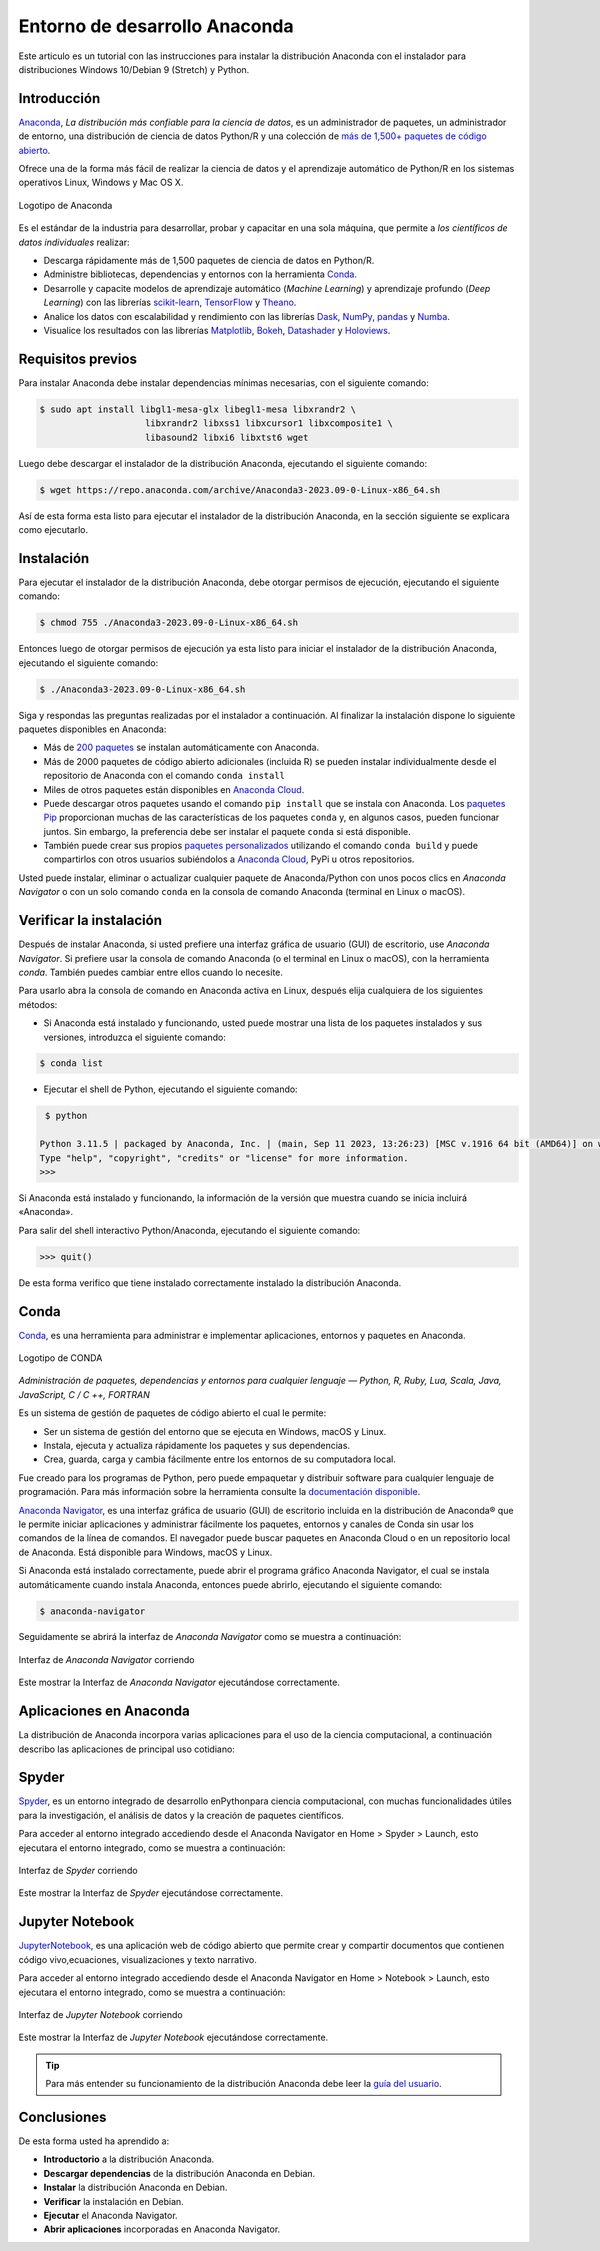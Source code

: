 .. -*- coding: utf-8 -*-


.. _python_anaconda:

Entorno de desarrollo Anaconda
------------------------------

Este articulo es un tutorial con las instrucciones para instalar la
distribución Anaconda con el instalador para distribuciones
Windows 10/Debian 9 (Stretch) y Python.

Introducción
............

`Anaconda <https://www.anaconda.com/>`__, *La distribución
más confiable para la ciencia de datos*, es un administrador
de paquetes, un administrador de entorno, una distribución
de ciencia de datos Python/R y una colección de `más de
1,500+ paquetes de código
abierto <https://docs.anaconda.com/free/anaconda/reference/packages/pkg-docs/>`__.

Ofrece una de la forma más fácil de realizar la ciencia de
datos y el aprendizaje automático de Python/R en los
sistemas operativos Linux, Windows y Mac OS X.

.. figure:: ../_static/images/anaconda_logo.png
    :target: ../_static/images/anaconda_logo.png
    :align: center
    :width: 50%
    :alt: Logotipo de Anaconda

    Logotipo de Anaconda

Es el estándar de la industria para desarrollar, probar y capacitar en
una sola máquina, que permite a *los científicos de datos individuales*
realizar:

-  Descarga rápidamente más de 1,500 paquetes de ciencia de
   datos en Python/R.

-  Administre bibliotecas, dependencias y entornos con la
   herramienta `Conda. <https://conda.io/en/latest/>`__

-  Desarrolle y capacite modelos de aprendizaje automático (*Machine Learning*)
   y aprendizaje profundo (*Deep Learning*) con las librerías
   `scikit-learn <https://scikit-learn.org/stable/>`__, `TensorFlow <https://www.tensorflow.org/>`__
   y `Theano <https://pypi.org/project/Theano/>`__.

-  Analice los datos con escalabilidad y rendimiento con las
   librerías `Dask <https://www.dask.org/>`__, `NumPy <https://numpy.org/>`__,
   `pandas <https://pandas.pydata.org/>`__ y `Numba <http://numba.pydata.org/>`__.

-  Visualice los resultados con las
   librerías `Matplotlib <https://matplotlib.org/>`__, `Bokeh <https://docs.bokeh.org/en/latest/>`__,
   `Datashader <https://datashader.org/>`__ y `Holoviews <https://holoviews.org/>`__.

Requisitos previos
..................

Para instalar Anaconda debe instalar dependencias mínimas
necesarias, con el siguiente comando:

.. code-block:: console

    $ sudo apt install libgl1-mesa-glx libegl1-mesa libxrandr2 \
                        libxrandr2 libxss1 libxcursor1 libxcomposite1 \
                        libasound2 libxi6 libxtst6 wget

Luego debe descargar el instalador de la distribución
Anaconda, ejecutando el siguiente comando:

.. code-block:: console

    $ wget https://repo.anaconda.com/archive/Anaconda3-2023.09-0-Linux-x86_64.sh

Así de esta forma esta listo para ejecutar el instalador de
la distribución Anaconda, en la sección siguiente se
explicara como ejecutarlo.


Instalación
...........

Para ejecutar el instalador de la distribución Anaconda,
debe otorgar permisos de ejecución, ejecutando el siguiente
comando:

.. code-block:: console

    $ chmod 755 ./Anaconda3-2023.09-0-Linux-x86_64.sh

Entonces luego de otorgar permisos de ejecución ya esta
listo para iniciar el instalador de la distribución
Anaconda, ejecutando el siguiente comando:

.. code-block:: console

    $ ./Anaconda3-2023.09-0-Linux-x86_64.sh

Siga y respondas las preguntas realizadas por el instalador
a continuación. Al finalizar la instalación dispone lo
siguiente paquetes disponibles en Anaconda:

-  Más de `200 paquetes <https://docs.anaconda.com/free/anaconda/reference/packages/pkg-docs/>`__
   se instalan automáticamente con Anaconda.

-  Más de 2000 paquetes de código abierto adicionales
   (incluida R) se pueden instalar individualmente desde el
   repositorio de Anaconda con el comando ``conda install``

-  Miles de otros paquetes están disponibles en `Anaconda
   Cloud <https://anaconda.org/account/login>`__.

-  Puede descargar otros paquetes usando el comando ``pip install`` que se
   instala con Anaconda. Los `paquetes
   Pip <https://conda.io/projects/conda/en/latest/user-guide/tasks/manage-pkgs.html#installing-non-conda-packages>`__ proporcionan
   muchas de las características de los paquetes ``conda`` y,
   en algunos casos, pueden funcionar juntos. Sin embargo,
   la preferencia debe ser instalar el paquete ``conda`` si
   está disponible.

-  También puede crear sus propios
   `paquetes personalizados <https://conda.io/projects/conda-build/en/latest/>`__
   utilizando el comando ``conda build`` y puede compartirlos con otros
   usuarios subiéndolos a `Anaconda Cloud <https://anaconda.org/account/login>`__, PyPi u otros
   repositorios.

Usted puede instalar, eliminar o actualizar cualquier paquete de Anaconda/Python
con unos pocos clics en *Anaconda Navigator* o con un solo comando ``conda`` en
la consola de comando Anaconda (terminal en Linux o macOS).


Verificar la instalación
........................

Después de instalar Anaconda, si usted prefiere una interfaz
gráfica de usuario (GUI) de escritorio, use *Anaconda
Navigator*. Si prefiere usar la consola de comando Anaconda
(o el terminal en Linux o macOS),  con la herramienta
*conda*. También puedes cambiar entre ellos cuando lo
necesite.

Para usarlo abra la consola de comando en Anaconda activa en
Linux, después elija cualquiera de los siguientes métodos:

-  Si Anaconda está instalado y funcionando, usted puede
   mostrar una lista de los paquetes instalados y sus
   versiones, introduzca el siguiente comando:

.. code-block:: console

    $ conda list

-  Ejecutar el shell de Python, ejecutando el siguiente
   comando:

.. code-block:: console

    $ python

   Python 3.11.5 | packaged by Anaconda, Inc. | (main, Sep 11 2023, 13:26:23) [MSC v.1916 64 bit (AMD64)] on win32
   Type "help", "copyright", "credits" or "license" for more information.
   >>>

Si Anaconda está instalado y funcionando, la información de
la versión que muestra cuando se inicia incluirá «Anaconda».

Para salir del shell interactivo Python/Anaconda, ejecutando
el siguiente comando:

.. code-block:: pycon

    >>> quit()

De esta forma verifico que tiene instalado correctamente
instalado la distribución Anaconda.

.. _python_anaconda_conda:

Conda
.....

`Conda <https://docs.conda.io/en/latest/index.html>`__, es
una herramienta para administrar e implementar aplicaciones,
entornos y paquetes en Anaconda.

.. figure:: ../_static/images/conda_logo.png
    :target: ../_static/images/conda_logo.png
    :align: center
    :width: 50%
    :alt: Logotipo de CONDA

    Logotipo de CONDA


*Administración de paquetes, dependencias y entornos para
cualquier lenguaje — Python, R, Ruby, Lua, Scala, Java,
JavaScript, C / C ++, FORTRAN*

Es un sistema de gestión de paquetes de código abierto el
cual le permite:

-  Ser un sistema de gestión del entorno que se ejecuta en
   Windows, macOS y Linux.

-  Instala, ejecuta y actualiza rápidamente los paquetes y
   sus dependencias.

-  Crea, guarda, carga y cambia fácilmente entre los
   entornos de su computadora local.

Fue creado para los programas de Python, pero puede
empaquetar y distribuir software para cualquier lenguaje de
programación. Para más información sobre la herramienta
consulte la `documentación
disponible <https://conda.io/projects/conda/en/latest/index.html>`__.

`Anaconda
Navigator <https://docs.anaconda.com/free/navigator/>`__,
es una interfaz gráfica de usuario (GUI) de escritorio
incluida en la distribución de Anaconda® que le permite
iniciar aplicaciones y administrar fácilmente los
paquetes, entornos y canales de Conda sin usar los
comandos de la línea de comandos. El navegador puede
buscar paquetes en Anaconda Cloud o en un repositorio
local de Anaconda. Está disponible para Windows, macOS y
Linux.

Si Anaconda está instalado correctamente, puede abrir el
programa gráfico Anaconda Navigator, el cual se instala
automáticamente cuando instala Anaconda, entonces puede
abrirlo, ejecutando el siguiente comando:

.. code-block:: console

      $ anaconda-navigator


Seguidamente se abrirá la interfaz de *Anaconda
Navigator* como se muestra a continuación:

.. figure:: ../_static/images/anaconda_navigator_home.png
    :target: ../_static/images/anaconda_navigator_home.png
    :align: center
    :width: 50%
    :alt: Interfaz de Anaconda Navigator corriendo

    Interfaz de *Anaconda Navigator* corriendo

Este mostrar la Interfaz de *Anaconda Navigator*
ejecutándose correctamente.


Aplicaciones en Anaconda
........................
La distribución de Anaconda incorpora varias aplicaciones
para el uso de la ciencia computacional, a continuación
describo las aplicaciones de principal uso cotidiano:

.. _python_anaconda_spider:

Spyder
......

`Spyder <https://www.spyder-ide.org/>`__\ , es un entorno
integrado de desarrollo enPythonpara ciencia
computacional, con muchas funcionalidades útiles para la
investigación, el análisis de datos y la creación
de paquetes científicos.

Para acceder al entorno integrado accediendo desde el
Anaconda Navigator en Home > Spyder > Launch, esto
ejecutara el entorno integrado, como se muestra a
continuación:

.. figure:: ../_static/images/anaconda_navigator_spyder_python3.png
    :target: ../_static/images/anaconda_navigator_spyder_python3.png
    :align: center
    :width: 50%
    :alt: Interfaz de Spyder corriendo

    Interfaz de *Spyder* corriendo

Este mostrar la Interfaz de *Spyder* ejecutándose
correctamente.

Jupyter Notebook
................

`JupyterNotebook <https://jupyter.org/>`__\ , es
una aplicación web de código abierto que permite crear y
compartir documentos que contienen código vivo,ecuaciones,
visualizaciones y texto narrativo.

Para acceder al entorno integrado accediendo desde el
Anaconda Navigator en Home > Notebook > Launch, esto
ejecutara el entorno integrado, como se muestra a
continuación:

.. figure:: ../_static/images/anaconda_navigator_jupiter_python3.png
    :target: ../_static/images/anaconda_navigator_jupiter_python3.png
    :align: center
    :width: 50%
    :alt: Interfaz de Jupyter Notebook corriendo

    Interfaz de *Jupyter Notebook* corriendo

Este mostrar la Interfaz de *Jupyter Notebook* ejecutándose
correctamente.

.. tip::

   Para más entender su funcionamiento de la distribución
   Anaconda debe leer la `guía del
   usuario <https://docs.anaconda.com/free/anaconda/getting-started/>`__.



Conclusiones
............

De esta forma usted ha aprendido a:

-  **Introductorio** a la distribución Anaconda.

-  **Descargar dependencias** de la distribución Anaconda en Debian.

-  **Instalar** la distribución Anaconda en Debian.

-  **Verificar** la instalación en Debian.

-  **Ejecutar** el Anaconda Navigator.

-  **Abrir aplicaciones** incorporadas en Anaconda Navigator.

.. seealso::

    Consulte la sección de :ref:`lecturas suplementarias <lecturas_extras_leccion1>`
    del entrenamiento para ampliar su conocimiento en esta temática.


.. raw:: html
   :file: ../_templates/partials/soporte_profesional.html

..
   .. disqus::
